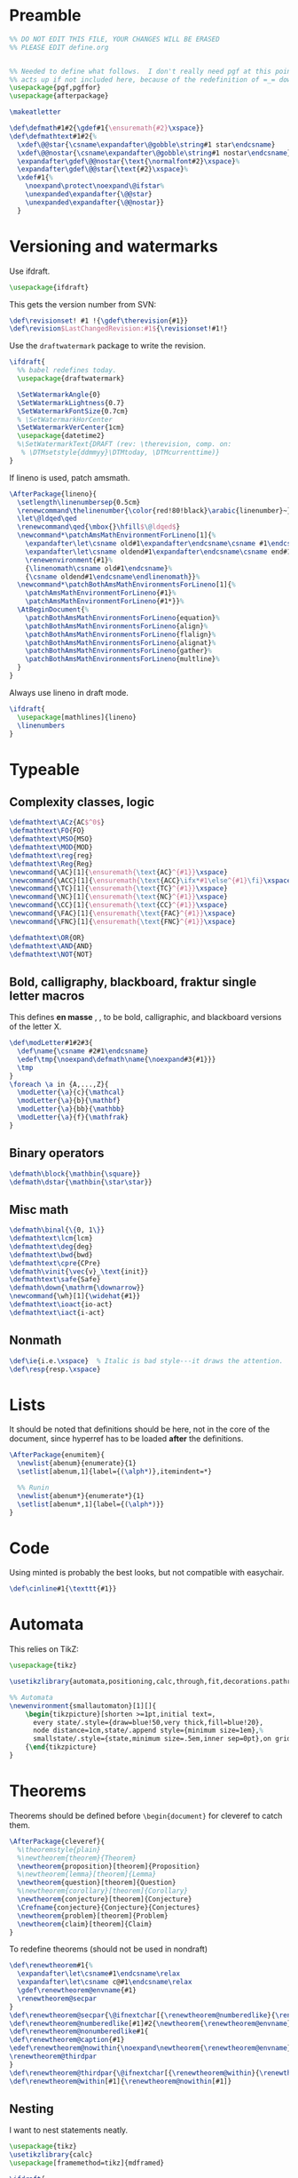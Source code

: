 * Preamble

#+BEGIN_SRC latex
  %% DO NOT EDIT THIS FILE, YOUR CHANGES WILL BE ERASED
  %% PLEASE EDIT define.org


  %% Needed to define what follows.  I don't really need pgf at this point but it
  %% acts up if not included here, because of the redefinition of =_= down there.
  \usepackage{pgf,pgffor}
  \usepackage{afterpackage}

  \makeatletter

  \def\defmath#1#2{\gdef#1{\ensuremath{#2}\xspace}}
  \def\defmathtext#1#2{%
    \xdef\@@star{\csname\expandafter\@gobble\string#1 star\endcsname}
    \xdef\@@nostar{\csname\expandafter\@gobble\string#1 nostar\endcsname}
    \expandafter\gdef\@@nostar{\text{\normalfont#2}\xspace}%
    \expandafter\gdef\@@star{\text{#2}\xspace}%
    \xdef#1{%
      \noexpand\protect\noexpand\@ifstar%
      \unexpanded\expandafter{\@@star}
      \unexpanded\expandafter{\@@nostar}}
    }

#+END_SRC

* Versioning and watermarks

Use ifdraft.
#+BEGIN_SRC latex
  \usepackage{ifdraft}
#+END_SRC

This gets the version number from SVN:
#+BEGIN_SRC latex
  \def\revisionset! #1 !{\gdef\therevision{#1}}
  \def\revision$LastChangedRevision:#1${\revisionset!#1!}
#+END_SRC

Use the =draftwatermark= package to write the revision.
#+BEGIN_SRC latex
  \ifdraft{
    %% babel redefines today.
    \usepackage{draftwatermark}

    \SetWatermarkAngle{0}
    \SetWatermarkLightness{0.7}
    \SetWatermarkFontSize{0.7cm}
    % \SetWatermarkHorCenter
    \SetWatermarkVerCenter{1cm}
    \usepackage{datetime2}
    %\SetWatermarkText{DRAFT (rev: \therevision, comp. on: 
     % \DTMsetstyle{ddmmyy}\DTMtoday, \DTMcurrenttime)}
  }
#+END_SRC

If lineno is used, patch amsmath.
#+BEGIN_SRC latex
  \AfterPackage{lineno}{
    \setlength\linenumbersep{0.5cm}
    \renewcommand\thelinenumber{\color{red!80!black}\arabic{linenumber}~}
    \let\@ldqed\qed
    \renewcommand\qed{\mbox{}\hfill$\@ldqed$}
    \newcommand*\patchAmsMathEnvironmentForLineno[1]{%
      \expandafter\let\csname old#1\expandafter\endcsname\csname #1\endcsname
      \expandafter\let\csname oldend#1\expandafter\endcsname\csname end#1\endcsname
      \renewenvironment{#1}%
      {\linenomath\csname old#1\endcsname}%
      {\csname oldend#1\endcsname\endlinenomath}}% 
    \newcommand*\patchBothAmsMathEnvironmentsForLineno[1]{%
      \patchAmsMathEnvironmentForLineno{#1}%
      \patchAmsMathEnvironmentForLineno{#1*}}%
    \AtBeginDocument{%
      \patchBothAmsMathEnvironmentsForLineno{equation}%
      \patchBothAmsMathEnvironmentsForLineno{align}%
      \patchBothAmsMathEnvironmentsForLineno{flalign}%
      \patchBothAmsMathEnvironmentsForLineno{alignat}%
      \patchBothAmsMathEnvironmentsForLineno{gather}%
      \patchBothAmsMathEnvironmentsForLineno{multline}%
    }
  }
#+END_SRC

Always use lineno in draft mode.
#+BEGIN_SRC latex
  \ifdraft{
    \usepackage[mathlines]{lineno}
    \linenumbers
  }
#+END_SRC

* Typeable
** Complexity classes, logic

#+BEGIN_SRC latex
  \defmathtext\ACz{AC$^0$}
  \defmathtext\FO{FO}
  \defmathtext\MSO{MSO}
  \defmathtext\MOD{MOD}
  \defmathtext\reg{reg}
  \defmathtext\Reg{Reg}
  \newcommand{\AC}[1]{\ensuremath{\text{AC}^{#1}}\xspace}
  \newcommand{\ACC}[1]{\ensuremath{\text{ACC}\ifx*#1\else^{#1}\fi}\xspace}
  \newcommand{\TC}[1]{\ensuremath{\text{TC}^{#1}}\xspace}
  \newcommand{\NC}[1]{\ensuremath{\text{NC}^{#1}}\xspace}
  \newcommand{\CC}[1]{\ensuremath{\text{CC}^{#1}}\xspace}
  \newcommand{\FAC}[1]{\ensuremath{\text{FAC}^{#1}}\xspace}
  \newcommand{\FNC}[1]{\ensuremath{\text{FNC}^{#1}}\xspace}

  \defmathtext\OR{OR}
  \defmathtext\AND{AND}
  \defmathtext\NOT{NOT}
#+END_SRC

** Bold, calligraphy, blackboard, fraktur single letter macros

This defines *en masse* \bX, \cX, \bbX to be bold, calligraphic, and blackboard
versions of the letter X.
#+BEGIN_SRC latex
  \def\modLetter#1#2#3{
    \def\name{\csname #2#1\endcsname}
    \edef\tmp{\noexpand\defmath\name{\noexpand#3{#1}}}
    \tmp
  }
  \foreach \a in {A,...,Z}{
    \modLetter{\a}{c}{\mathcal}
    \modLetter{\a}{b}{\mathbf}
    \modLetter{\a}{bb}{\mathbb}
    \modLetter{\a}{f}{\mathfrak}
  }
#+END_SRC

** Binary operators
#+BEGIN_SRC latex
  \defmath\block{\mathbin{\square}}
  \defmath\dstar{\mathbin{\star\star}}
#+END_SRC

** Misc math

#+BEGIN_SRC latex
  \defmath\binal{\{0, 1\}}
  \defmathtext\lcm{lcm}
  \defmathtext\deg{deg}
  \defmathtext\bwd{bwd}
  \defmathtext\cpre{CPre}
  \defmath\vinit{\vec{v}_\text{init}}
  \defmathtext\safe{Safe}
  \defmath\down{\mathrm{\downarrow}}
  \newcommand{\wh}[1]{\widehat{#1}}
  \defmathtext\ioact{io-act}
  \defmathtext\iact{i-act}
#+END_SRC

** Nonmath

#+BEGIN_SRC latex
  \def\ie{i.e.\xspace}  % Italic is bad style---it draws the attention.
  \def\resp{resp.\xspace}
#+END_SRC

* Lists
It should be noted that definitions should be here, not in the core of the
document, since hyperref has to be loaded *after* the definitions.

#+BEGIN_SRC latex
  \AfterPackage{enumitem}{
    \newlist{abenum}{enumerate}{1}
    \setlist[abenum,1]{label={(\alph*)},itemindent=*}

    %% Runin
    \newlist{abenum*}{enumerate*}{1}
    \setlist[abenum*,1]{label={(\alph*)}}
  }
#+END_SRC

* Code

# This uses minted, so requires compiling with =-shell-escape=:
# #+begin_src latex
#   %\usepackage[outputdir=_build]{minted}
#   \usepackage{minted}
#   \newminted{c++}{}
#   \def\cinline#1{\mintinline[style=colorful]{c++}{#1}}
# #+end_src

Using minted is probably the best looks, but not compatible with easychair.
#+begin_src latex
  \def\cinline#1{\texttt{#1}}
#+end_src

* Automata

This relies on TikZ:
#+begin_src latex
  \usepackage{tikz}

  \usetikzlibrary{automata,positioning,calc,through,fit,decorations.pathreplacing}

  %% Automata
  \newenvironment{smallautomaton}[1][]{
      \begin{tikzpicture}[shorten >=1pt,initial text=,
        every state/.style={draw=blue!50,very thick,fill=blue!20},
        node distance=1cm,state/.append style={minimum size=1em},%
        smallstate/.style={state,minimum size=.5em,inner sep=0pt},on grid,auto,#1]}
      {\end{tikzpicture}
  }

#+end_src

* Theorems

Theorems should be defined before =\begin{document}= for cleveref to catch them.
#+BEGIN_SRC latex
  \AfterPackage{cleveref}{
    %\theoremstyle{plain}
    %\newtheorem{theorem}{Theorem}
    \newtheorem{proposition}[theorem]{Proposition}
    %\newtheorem{lemma}[theorem]{Lemma}
    \newtheorem{question}[theorem]{Question}
    %\newtheorem{corollary}[theorem]{Corollary}
    \newtheorem{conjecture}[theorem]{Conjecture}
    \Crefname{conjecture}{Conjecture}{Conjectures}
    \newtheorem{problem}[theorem]{Problem}
    \newtheorem{claim}[theorem]{Claim}
  }
#+END_SRC

To redefine theorems (should not be used in nondraft)
#+BEGIN_SRC latex
  \def\renewtheorem#1{%
    \expandafter\let\csname#1\endcsname\relax
    \expandafter\let\csname c@#1\endcsname\relax
    \gdef\renewtheorem@envname{#1}
    \renewtheorem@secpar
  }
  \def\renewtheorem@secpar{\@ifnextchar[{\renewtheorem@numberedlike}{\renewtheorem@nonumberedlike}}
  \def\renewtheorem@numberedlike[#1]#2{\newtheorem{\renewtheorem@envname}[#1]{#2}}
  \def\renewtheorem@nonumberedlike#1{  
  \def\renewtheorem@caption{#1}
  \edef\renewtheorem@nowithin{\noexpand\newtheorem{\renewtheorem@envname}{\renewtheorem@caption}}
  \renewtheorem@thirdpar
  }
  \def\renewtheorem@thirdpar{\@ifnextchar[{\renewtheorem@within}{\renewtheorem@nowithin}}
  \def\renewtheorem@within[#1]{\renewtheorem@nowithin[#1]}
#+END_SRC
** Nesting

I want to nest statements neatly.
#+begin_src latex
  \usepackage{tikz}
  \usetikzlibrary{calc}
  \usepackage[framemethod=tikz]{mdframed}

  \ifdraft{
  \newenvironment{nest}
    {\vspace{-\topsep}\begin{internallinenumbers}}
    {\end{internallinenumbers}}
  }{
  \newenvironment{nest}
    {\vspace{-\topsep}}
    {}
  }

  \surroundwithmdframed[%
  singleextra={%
      \draw (O) -- ($(P -| O) - (0, .5em)$) -- +(8pt, 0);
      \node[circle,draw,fill=white,minimum width=0pt, inner sep=1.3pt] at
      ($(O)+(0,2pt)$) {};
    },
    firstextra={%
      \draw (O) -- ($(P -| O) - (0, .5em)$) -- +(8pt, 0);
    },
    middleextra={
      \draw (O) -- (P -| O);
    },
    secondextra={
      \draw (O) -- (P -| O);
      \node[circle,draw,fill=white,minimum width=0pt, inner sep=1.3pt] at
      ($(O)+(0,2pt)$) {};
    },
    hidealllines=true,
    innerrightmargin=0pt,
    innerleftmargin=8pt,
    skipabove=\topsep,
    skipbelow=0pt,
    innertopmargin=0pt,
    innerbottommargin=0pt]
    {nest}


  %\renewenvironment{nest}{}{}
#+end_src
* Unbreakable dash
This turns underscore into an active character that behaves normally in math
mode, and as a nonbreaking dash otherwise.
#+BEGIN_SRC latex
  \let\@sb=_
  \catcode`_=\active
  \newcommand_{\ifmmode\@sb\else\babelhyphen{nobreak}\fi}
#+END_SRC

* Footer
#+BEGIN_SRC latex
  \makeatother
#+END_SRC
